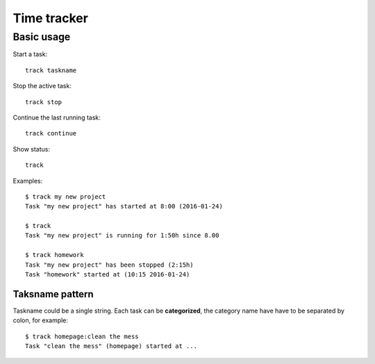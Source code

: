 ================================================================================
                            Time tracker
================================================================================

Basic usage
--------------------------------------------------

Start a task::

    track taskname

Stop the active task::

    track stop

Continue the last running task::

    track continue

Show status::

    track

Examples::

    $ track my new project
    Task "my new project" has started at 8:00 (2016-01-24)
    
    $ track
    Task "my new project" is running for 1:50h since 8.00

    $ track homework
    Task "my new project" has been stopped (2:15h)
    Task "homework" started at (10:15 2016-01-24)


Taksname pattern
~~~~~~~~~~~~~~~~~~~~~~~~~~~~~~

Taskname could be a single string. Each task can be **categorized**, the category
name have have to be separated by colon, for example::

    $ track homepage:clean the mess
    Task "clean the mess" (homepage) started at ...

